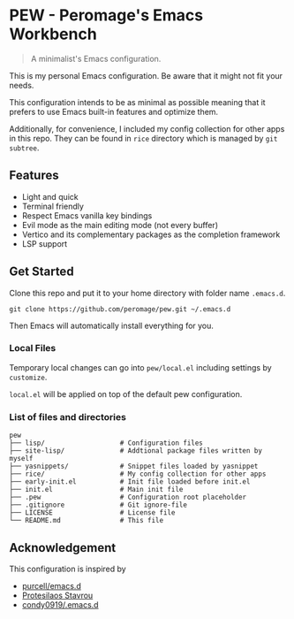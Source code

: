 * PEW - Peromage's Emacs Workbench

#+begin_quote
A minimalist's Emacs configuration.
#+end_quote

This is my personal Emacs configuration. Be aware that it might not fit your needs.

This configuration intends to be as minimal as possible meaning that it prefers to use Emacs built-in features and optimize them.

Additionally, for convenience, I included my config collection for other apps in this repo. They can be found in =rice= directory which is managed by ~git subtree~.

** Features

- Light and quick
- Terminal friendly
- Respect Emacs vanilla key bindings
- Evil mode as the main editing mode (not every buffer)
- Vertico and its complementary packages as the completion framework
- LSP support

** Get Started

Clone this repo and put it to your home directory with folder name =.emacs.d=.

#+begin_src shell
git clone https://github.com/peromage/pew.git ~/.emacs.d
#+end_src

Then Emacs will automatically install everything for you.

*** Local Files

Temporary local changes can go into =pew/local.el= including settings by ~customize~.

=local.el= will be applied on top of the default pew configuration.

*** List of files and directories

#+begin_example
pew
├── lisp/                   # Configuration files
├── site-lisp/              # Addtional package files written by myself
├── yasnippets/             # Snippet files loaded by yasnippet
├── rice/                   # My config collection for other apps
├── early-init.el           # Init file loaded before init.el
├── init.el                 # Main init file
├── .pew                    # Configuration root placeholder
├── .gitignore              # Git ignore-file
├── LICENSE                 # License file
└── README.md               # This file
#+end_example

** Acknowledgement

This configuration is inspired by
- [[https://github.com/purcell/emacs.d][purcell/emacs.d]]
- [[https://protesilaos.com/emacs/dotemacs][Protesilaos Stavrou]]
- [[https://github.com/condy0919/.emacs.d][condy0919/.emacs.d]]

